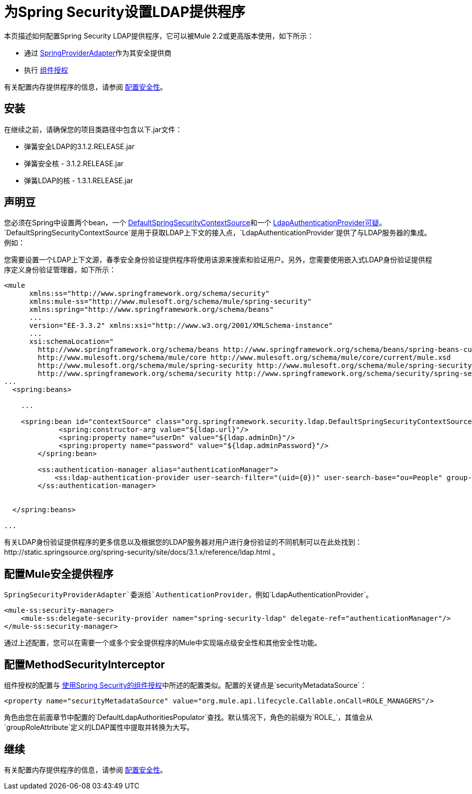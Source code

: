 = 为Spring Security设置LDAP提供程序

本页描述如何配置Spring Security LDAP提供程序，它可以被Mule 2.2或更高版本使用，如下所示：

* 通过 http://www.mulesoft.org/docs/site/current/apidocs/org/mule/module/spring/security/SpringProviderAdapter.html[SpringProviderAdapter]作为其安全提供商
* 执行 link:/mule-user-guide/v/3.3/component-authorization-using-spring-security[组件授权]

有关配置内存提供程序的信息，请参阅 link:/mule-user-guide/v/3.3/configuring-security[配置安全性]。

== 安装

在继续之前，请确保您的项目类路径中包含以下.jar文件：

* 弹簧安全LDAP的3.1.2.RELEASE.jar
* 弹簧安全核 -  3.1.2.RELEASE.jar
* 弹簧LDAP的核 -  1.3.1.RELEASE.jar

== 声明豆

您必须在Spring中设置两个bean，一个 http://static.springsource.org/spring-security/site/docs/3.0.x/apidocs/org/springframework/security/ldap/DefaultSpringSecurityContextSource.html[DefaultSpringSecurityContextSource]和一个 http://static.springframework.org/spring-security/site/docs/3.0.x/apidocs/org/springframework/security/ldap/authentication/LdapAuthenticationProvider.html[LdapAuthenticationProvider可疑]。 `DefaultSpringSecurityContextSource`是用于获取LDAP上下文的接入点，`LdapAuthenticationProvider`提供了与LDAP服务器的集成。例如：

您需要设置一个LDAP上下文源，春季安全身份验证提供程序将使用该源来搜索和验证用户。另外，您需要使用嵌入式LDAP身份验证提供程序定义身份验证管理器，如下所示：

[source, xml, linenums]
----
<mule
      xmlns:ss="http://www.springframework.org/schema/security"
      xmlns:mule-ss="http://www.mulesoft.org/schema/mule/spring-security"
      xmlns:spring="http://www.springframework.org/schema/beans"
      ...
      version="EE-3.3.2" xmlns:xsi="http://www.w3.org/2001/XMLSchema-instance"
      ...
      xsi:schemaLocation="
        http://www.springframework.org/schema/beans http://www.springframework.org/schema/beans/spring-beans-current.xsd
        http://www.mulesoft.org/schema/mule/core http://www.mulesoft.org/schema/mule/core/current/mule.xsd
        http://www.mulesoft.org/schema/mule/spring-security http://www.mulesoft.org/schema/mule/spring-security/current/mule-spring-security.xsd
        http://www.springframework.org/schema/security http://www.springframework.org/schema/security/spring-security-3.0.xsd">
...
  <spring:beans>
 
    ...
 
    <spring:bean id="contextSource" class="org.springframework.security.ldap.DefaultSpringSecurityContextSource">
             <spring:constructor-arg value="${ldap.url}"/>
             <spring:property name="userDn" value="${ldap.adminDn}"/>
             <spring:property name="password" value="${ldap.adminPassword}"/>
        </spring:bean>
  
        <ss:authentication-manager alias="authenticationManager">
            <ss:ldap-authentication-provider user-search-filter="(uid={0})" user-search-base="ou=People" group-search-base="ou=Group"/>
        </ss:authentication-manager>
 
 
  </spring:beans>
 
...
----

有关LDAP身份验证提供程序的更多信息以及根据您的LDAP服务器对用户进行身份验证的不同机制可以在此处找到：http://static.springsource.org/spring-security/site/docs/3.1.x/reference/ldap.html 。

== 配置Mule安全提供程序

`SpringSecurityProviderAdapter`委派给`AuthenticationProvider`，例如`LdapAuthenticationProvider`。

[source, xml, linenums]
----
<mule-ss:security-manager>
    <mule-ss:delegate-security-provider name="spring-security-ldap" delegate-ref="authenticationManager"/>
</mule-ss:security-manager>
----

通过上述配置，您可以在需要一个或多个安全提供程序的Mule中实现端点级安全性和其他安全性功能。

== 配置MethodSecurityInterceptor

组件授权的配置与 link:/mule-user-guide/v/3.3/component-authorization-using-spring-security[使用Spring Security的组件授权]中所述的配置类似。配置的关键点是`securityMetadataSource`：

[source, xml, linenums]
----
<property name="securityMetadataSource" value="org.mule.api.lifecycle.Callable.onCall=ROLE_MANAGERS"/>
----

角色由您在前面章节中配置的`DefaultLdapAuthoritiesPopulator`查找。默认情况下，角色的前缀为`ROLE_`，其值会从`groupRoleAttribute`定义的LDAP属性中提取并转换为大写。

== 继续

有关配置内存提供程序的信息，请参阅 link:/mule-user-guide/v/3.4/configuring-security[配置安全性]。
